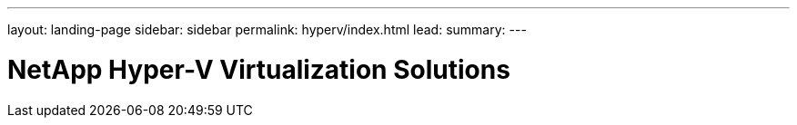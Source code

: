 ---
layout: landing-page
sidebar: sidebar
permalink: hyperv/index.html
lead: 
summary:  
---

= NetApp Hyper-V Virtualization Solutions
:hardbreaks:
:nofooter:
:icons: font
:linkattrs:
:imagesdir: ./media/
